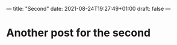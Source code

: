 ---
title: "Second"
date: 2021-08-24T19:27:49+01:00
draft: false
---

* Another post for the second
